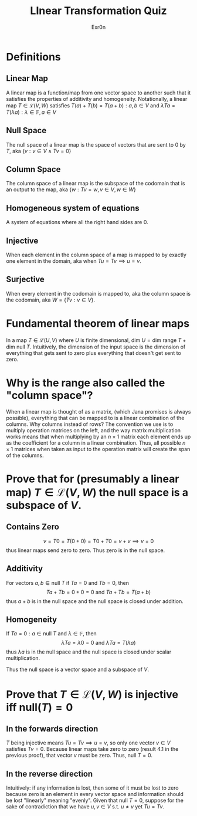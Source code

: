 #+AUTHOR: Exr0n
#+TITLE: LInear Transformation Quiz
* Definitions
** Linear Map
   A linear map is a function/map from one vector space to another such that it satisfies the properties of additivity and homogeneity. Notationally, a linear map $T \in \mathcal L(V, W)$ satisfies $T(a) + T(b) = T(a+b) : a, b \in V$ and $\lambda Ta = T(\lambda a) : \lambda \in \mathbb F, a \in V$
** Null Space
   The null space of a linear map is the space of vectors that are sent to 0 by $T$, aka $\{v : v \in V \land Tv = 0\}$
** Column Space
   The column space of a linear map is the subspace of the codomain that is an output to the map, aka $\{w : Tv = w, v\in V, w\in W\}$
** Homogeneous system of equations
   A system of equations where all the right hand sides are $0$.
** Injective
   When each element in the column space of a map is mapped to by exactly one element in the domain, aka when $Tu = Tv \implies u = v$.
** Surjective
   When every element in the codomain is mapped to, aka the column space is the codomain, aka $W = \{Tv : v \in V\}$.
* Fundamental theorem of linear maps
  In a map $T \in \mathcal L(U, V)$ where $U$ is finite dimensional, $\text{dim }U = \text{dim range }T + \text{dim null }T$. Intuitively, the dimension of the input space is the dimension of everything that gets sent to zero plus everything that doesn't get sent to zero.
* Why is the range also called the "column space"?
  When a linear map is thought of as a matrix, (which Jana promises is always possible), everything that can be mapped to is a linear combination of the columns. Why columns instead of rows? The convention we use is to multiply operation matrices on the left, and the way matrix multiplication works means that when multiplying by an $n \times 1$ matrix each element ends up as the coefficient for a column in a linear combination. Thus, all possible $n \times 1$ matrices when taken as input to the operation matrix will create the span of the columns.
* Prove that for (presumably a linear map) $T \in \mathcal L(V, W)$ the null space is a subspace of $V$.
** Contains Zero
  $$
  v = T0 = T(0+0) = T0 + T0 = v + v \implies v = 0
  $$
  thus linear maps send zero to zero. Thus zero is in the null space.

** Additivity
  For vectors $a, b \in \text{null }T$ if $Ta = 0$ and $Tb = 0$, then
  $$Ta + Tb = 0 + 0 = 0 \text{ and } Ta+Tb = T(a+b)$$
  thus $a+b$ is in the null space and the null space is closed under addition.

** Homogeneity
  If $Ta = 0 : a \in \text{null }T$ and $\lambda \in \mathbb F$, then
  $$\lambda Ta = \lambda 0 = 0 \text{ and } \lambda Ta = T(\lambda a)$$
  thus $\lambda a$ is in the null space and the null space is closed under scalar multiplication.

 Thus the null space is a vector space and a subspace of $V$.

* Prove that $T \in \mathcal L(V, W)$ is injective iff $\text{null}(T) = 0$

** In the forwards direction
   $T$ being injective means $Tu = Tv \implies u = v$, so only one vector $v \in V$ satisfies $Tv = 0$.
   Because linear maps take zero to zero (result 4.1 in the previous proof), that vector $v$ must be zero. Thus, $\text{null }T = 0$.

** In the reverse direction
   Intuitively: if any information is lost, then some of it must be lost to zero because zero is an element in every vector space and information should be lost "linearly" meaning "evenly".
   Given that $\text{null }T = 0$, suppose for the sake of contradiction that we have $u, v \in V$ s.t. $u \neq v$ yet $Tu = Tv$.
